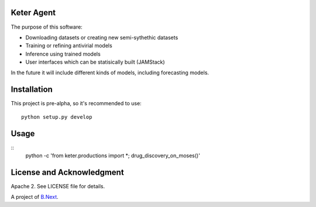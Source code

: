 Keter Agent
~~~~~~~~~~~

The purpose of this software:

* Downloading datasets or creating new semi-sythethic datasets
* Training or refining antivirial models
* Inference using trained models
* User interfaces which can be statisically built (JAMStack)

In the future it will include different kinds of models, including forecasting models.

Installation
~~~~~~~~~~~~

This project is pre-alpha, so it's recommended to use:

:: 

    python setup.py develop


Usage
~~~~~

::
    python -c 'from keter.productions import *; drug_discovery_on_moses()'


License and Acknowledgment
~~~~~~~~~~~~~~~~~~~~~~~~~~

Apache 2. See LICENSE file for details.

A project of `B.Next <https://www.bnext.org/>`_.